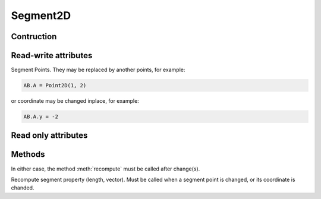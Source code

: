 *********
Segment2D
*********

Contruction
===========

.. py:class:: Segment2D(A, B)

    Create a segment :math:`[AB]`, where ``A`` and ``B`` can be either
    :class:`Point2D` or tuple ``(x,y)``.

Read-write attributes
=====================

.. py:attribute:: A: Point2D

.. py:attribute:: B: Point2D

Segment Points. They may be replaced by another points, for example:

.. code-block:: python

    AB.A = Point2D(1, 2)

or coordinate may be changed inplace, for example:

.. code-block:: python

    AB.A.y = -2

Read only attributes
====================

.. py:attribute:: area: length

    Segment length :math:`|AB|`

Methods
=======

In either case, the method :meth:`recompute` must be called after change(s).

.. py:method:: recompute(self)

Recompute segment property (length, vector). Must be called when
a segment point is changed, or its coordinate is chanded.
